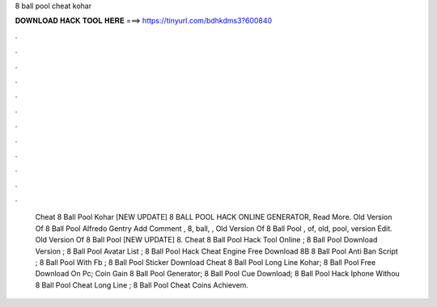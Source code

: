 8 ball pool cheat kohar



𝐃𝐎𝐖𝐍𝐋𝐎𝐀𝐃 𝐇𝐀𝐂𝐊 𝐓𝐎𝐎𝐋 𝐇𝐄𝐑𝐄 ===> https://tinyurl.com/bdhkdms3?600840



.



.



.



.



.



.



.



.



.



.



.



.



 Cheat 8 Ball Pool Kohar [NEW UPDATE] 8 BALL POOL HACK ONLINE GENERATOR, Read More.  Old Version Of 8 Ball Pool Alfredo Gentry Add Comment , 8, ball, ,  Old Version Of 8 Ball Pool , of, old, pool, version Edit.  Old Version Of 8 Ball Pool [NEW UPDATE] 8. Cheat 8 Ball Pool Hack Tool Online ; 8 Ball Pool Download Version ; 8 Ball Pool Avatar List ; 8 Ball Pool Hack Cheat Engine Free Download 8B 8 Ball Pool Anti Ban Script ; 8 Ball Pool With Fb ; 8 Ball Pool Sticker Download   Cheat 8 Ball Pool Long Line Kohar;  8 Ball Pool Free Download On Pc;  Coin Gain 8 Ball Pool Generator;  8 Ball Pool Cue Download;  8 Ball Pool Hack Iphone Withou  8 Ball Pool Cheat Long Line ;  8 Ball Pool Cheat Coins Achievem.
